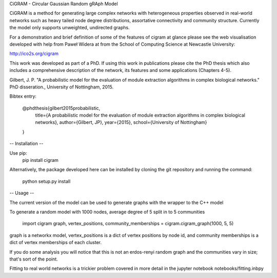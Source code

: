 CiGRAM - Circular Gaussian Random gRAph Model

CiGRAM is a method for generating large complex networks with heterogeneous properties observed in real-world networks such as heavy tailed node degree distributions,  assortative connectivity and community structure.
Currently the model only supports unweighted, undirected graphs.

For a demonstration and brief definition of some of the features of cigram at glance please see the web visualisation developed with help from Paweł Widera at from the School of Computing Science at Newcastle University:

http://ico2s.org/cigram

This work was developed as part of a PhD. If using this work in publications please cite the PhD thesis which also
includes a comprehensive description of the network, its features and some applications (Chapters 4-5).

Gilbert, J. P. "A probabilistic model for the evaluation of module extraction algorithms in complex biological networks." PhD disseration., University of Nottingham, 2015.

Bibtex entry:

    @phdthesis{gilbert2015probabilistic,
      title={A probabilistic model for the evaluation of module extraction algorithms in complex biological networks},
      author={Gilbert, JP},
      year={2015},
      school={University of Nottingham}
    }


-- Installation --

Use pip:
    pip install cigram

Alternatively, the package developed here can be installed by cloning the git repository and running the command:

    python setup.py install

-- Usage --

The current version of the model can be used to generate graphs with the wrapper to the C++ model

To generate a random model with 1000 nodes, average degree of 5 split in to 5 communities

    import cigram
    graph, vertex_positions, community_memberships = cigram.cigram_graph(1000, 5, 5)

graph is a networkx model, vertex_positions is a dict of vertex positions by node id, and community memberships is a dict of vertex memberships of each cluster.

If you do some analysis you will notice that this is not an erdos-renyi random graph and the communities vary in size; that's sort of the point.

Fitting to real world networks is a trickier problem covered in more detail in the jupyter notebook notebooks/fitting.inbpy